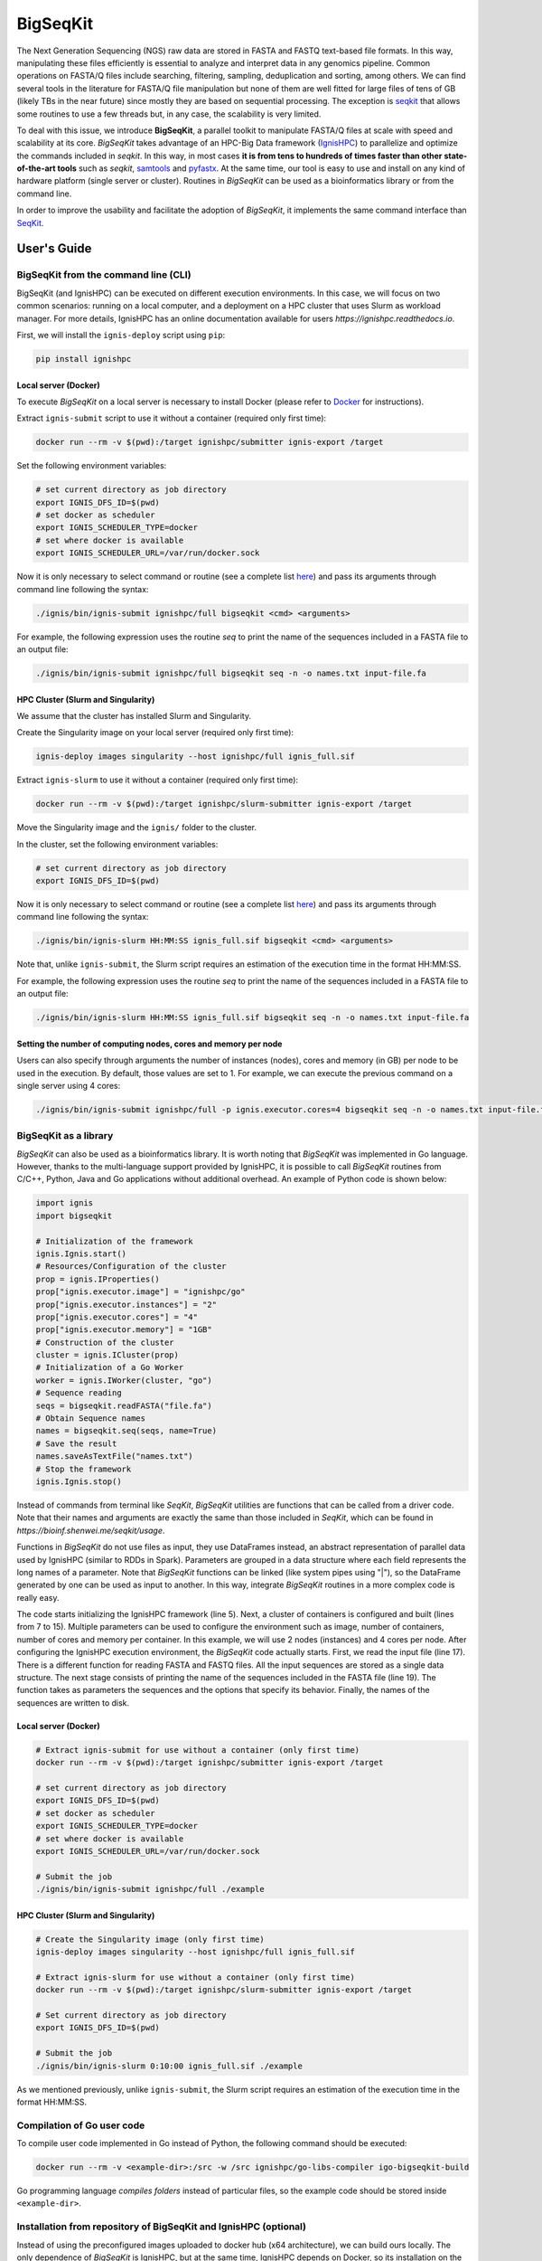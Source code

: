 =========
BigSeqKit
=========
The Next Generation Sequencing (NGS) raw data are stored in FASTA and FASTQ text-based file formats. In this way, manipulating these files efficiently is essential to analyze and interpret data in any genomics pipeline. Common operations on FASTA/Q files include searching, filtering, sampling, deduplication and sorting, among others. We can find several tools in the literature for FASTA/Q file manipulation but none of them are well fitted for large files of tens of GB (likely TBs in the near future) since mostly they are based on sequential processing. The exception is `seqkit <https://github.com/shenwei356/seqkit>`_ that allows some routines to use a few threads but, in any case, the scalability is very limited.

To deal with this issue, we introduce **BigSeqKit**, a parallel toolkit to manipulate FASTA/Q files at scale with speed and scalability at its core. *BigSeqKit* takes advantage of an HPC-Big Data framework (`IgnisHPC <https://ignishpc.readthedocs.io>`_) to parallelize and optimize the commands included in *seqkit*. In this way, in most cases **it is from tens to hundreds of times faster than other state-of-the-art tools** such as *seqkit*, `samtools <https://www.htslib.org>`_ and `pyfastx <https://pyfastx.readthedocs.io/en/latest>`_. At the same time, our tool is easy to use and install on any kind of hardware platform (single server or cluster). Routines in *BigSeqKit* can be used as a bioinformatics library or from the command line.

In order to improve the usability and facilitate the adoption of *BigSeqKit*, it implements the same command interface than `SeqKit <https://bioinf.shenwei.me/seqkit/usage>`_.

------------
User's Guide
------------

BigSeqKit from the command line (CLI)
~~~~~~~~~~~~~~~~~~~~~~~~~~~~~~~~~~~~~

BigSeqKit (and IgnisHPC) can be executed on different execution environments. In this case, we will focus on two common scenarios: running on a local computer, and a deployment on a HPC cluster that uses Slurm as workload manager. For more details, IgnisHPC has an online documentation available for users `https://ignishpc.readthedocs.io`.

First, we will install the ``ignis-deploy`` script using ``pip``:

.. code-block:: sh

	pip install ignishpc

Local server (Docker)
^^^^^^^^^^^^^^^^^^^^^

To execute *BigSeqKit* on a local server is necessary to install Docker (please refer to `Docker <https://docs.docker.com/get-docker/>`_ for instructions).

Extract ``ignis-submit`` script to use it without a container (required only first time):

.. code-block:: sh

		docker run --rm -v $(pwd):/target ignishpc/submitter ignis-export /target

Set the following environment variables:

.. code-block:: sh

		# set current directory as job directory
		export IGNIS_DFS_ID=$(pwd)
		# set docker as scheduler
		export IGNIS_SCHEDULER_TYPE=docker
		# set where docker is available
		export IGNIS_SCHEDULER_URL=/var/run/docker.sock

Now it is only necessary to select command or routine (see a complete list `here <https://bioinf.shenwei.me/seqkit/usage>`_) and pass its arguments through command line following the syntax:

.. code-block:: sh

		./ignis/bin/ignis-submit ignishpc/full bigseqkit <cmd> <arguments>

For example, the following expression uses the routine *seq* to print the name of the sequences included in a FASTA file to an output file:

.. code-block:: sh

		./ignis/bin/ignis-submit ignishpc/full bigseqkit seq -n -o names.txt input-file.fa

HPC Cluster (Slurm and Singularity)
^^^^^^^^^^^^^^^^^^^^^^^^^^^^^^^^^^^

We assume that the cluster has installed Slurm and Singularity.

Create the Singularity image on your local server (required only first time):

.. code-block:: sh

	ignis-deploy images singularity --host ignishpc/full ignis_full.sif

Extract ``ignis-slurm`` to use it without a container (required only first time):

.. code-block:: sh

	docker run --rm -v $(pwd):/target ignishpc/slurm-submitter ignis-export /target

Move the Singularity image and the ``ignis/`` folder to the cluster.

In the cluster, set the following environment variables:

.. code-block:: sh

	# set current directory as job directory
	export IGNIS_DFS_ID=$(pwd)

Now it is only necessary to select command or routine (see a complete list `here <https://bioinf.shenwei.me/seqkit/usage>`_) and pass its arguments through command line following the syntax:

.. code-block:: sh

	./ignis/bin/ignis-slurm HH:MM:SS ignis_full.sif bigseqkit <cmd> <arguments>

Note that, unlike ``ignis-submit``, the Slurm script requires an estimation of the execution time in the format HH:MM:SS.

For example, the following expression uses the routine *seq* to print the name of the sequences included in a FASTA file to an output file:

.. code-block:: sh

	./ignis/bin/ignis-slurm HH:MM:SS ignis_full.sif bigseqkit seq -n -o names.txt input-file.fa

Setting the number of computing nodes, cores and memory per node
^^^^^^^^^^^^^^^^^^^^^^^^^^^^^^^^^^^^^^^^^^^^^^^^^^^^^^^^^^^^^^^^

Users can also specify through arguments the number of instances (nodes), cores and memory (in GB) per node to be used in the execution. By default, those values are set to 1. For example, we can execute the previous command on a single server using 4 cores:

.. code-block:: sh

	./ignis/bin/ignis-submit ignishpc/full -p ignis.executor.cores=4 bigseqkit seq -n -o names.txt input-file.fa


BigSeqKit as a library
~~~~~~~~~~~~~~~~~~~~~~

*BigSeqKit* can also be used as a bioinformatics library. It is worth noting that *BigSeqKit* was implemented in Go language. However, thanks to the multi-language support provided by IgnisHPC, it is possible to call *BigSeqKit* routines from C/C++, Python, Java and Go applications without additional overhead. An example of Python code is shown below:

.. code-block:: python

	import ignis
	import bigseqkit

	# Initialization of the framework
	ignis.Ignis.start()
	# Resources/Configuration of the cluster
	prop = ignis.IProperties()
	prop["ignis.executor.image"] = "ignishpc/go"
	prop["ignis.executor.instances"] = "2"
	prop["ignis.executor.cores"] = "4"
	prop["ignis.executor.memory"] = "1GB"
	# Construction of the cluster
	cluster = ignis.ICluster(prop)
	# Initialization of a Go Worker
	worker = ignis.IWorker(cluster, "go")
	# Sequence reading
	seqs = bigseqkit.readFASTA("file.fa")
	# Obtain Sequence names
	names = bigseqkit.seq(seqs, name=True)
	# Save the result
	names.saveAsTextFile("names.txt")
	# Stop the framework
	ignis.Ignis.stop()

Instead of commands from terminal like *SeqKit*, *BigSeqKit* utilities are functions that can be called from a driver code. Note that their names and arguments are exactly the same than those included in *SeqKit*, which can be found in `https://bioinf.shenwei.me/seqkit/usage`.

Functions in *BigSeqKit* do not use files as input, they use DataFrames instead, an abstract representation of parallel data used by IgnisHPC (similar to RDDs in Spark). Parameters are grouped in a data structure where each field represents the long names of a parameter. Note that *BigSeqKit* functions can be linked (like system pipes using "|"), so the DataFrame generated by one can be used as input to another. In this way, integrate *BigSeqKit* routines in a more complex code is really easy.

The code starts initializing the IgnisHPC framework (line 5). Next, a cluster of containers is configured and built (lines from 7 to 15). Multiple parameters can be used to configure the environment such as image, number of containers, number of cores and memory per container. In this example, we will use 2 nodes (instances) and 4 cores per node. After configuring the IgnisHPC execution environment, the *BigSeqKit* code actually starts. First, we read the input file (line 17). There is a different function for reading FASTA and FASTQ files. All the input sequences are stored as a single data structure. The next stage consists of printing the name of the sequences included in the FASTA file (line 19). The function takes as parameters the sequences and the options that specify its behavior. Finally, the names of the sequences are written to disk.

Local server (Docker)
^^^^^^^^^^^^^^^^^^^^^

.. code-block:: sh

	# Extract ignis-submit for use without a container (only first time)
	docker run --rm -v $(pwd):/target ignishpc/submitter ignis-export /target

	# set current directory as job directory
	export IGNIS_DFS_ID=$(pwd)
	# set docker as scheduler
	export IGNIS_SCHEDULER_TYPE=docker
	# set where docker is available
	export IGNIS_SCHEDULER_URL=/var/run/docker.sock

	# Submit the job
	./ignis/bin/ignis-submit ignishpc/full ./example


HPC Cluster (Slurm and Singularity)
^^^^^^^^^^^^^^^^^^^^^^^^^^^^^^^^^^^

.. code-block:: sh

	# Create the Singularity image (only first time)
	ignis-deploy images singularity --host ignishpc/full ignis_full.sif

	# Extract ignis-slurm for use without a container (only first time)
	docker run --rm -v $(pwd):/target ignishpc/slurm-submitter ignis-export /target

	# Set current directory as job directory
	export IGNIS_DFS_ID=$(pwd)

	# Submit the job
	./ignis/bin/ignis-slurm 0:10:00 ignis_full.sif ./example

As we mentioned previously, unlike ``ignis-submit``, the Slurm script requires an estimation of the execution time in the format HH:MM:SS.

Compilation of Go user code
~~~~~~~~~~~~~~~~~~~~~~~~~~~

To compile user code implemented in Go instead of Python, the following command should be executed:

.. code-block:: sh

	docker run --rm -v <example-dir>:/src -w /src ignishpc/go-libs-compiler igo-bigseqkit-build

Go programming language *compiles folders* instead of particular files, so the example code should be stored inside ``<example-dir>``.

Installation from repository of BigSeqKit and IgnisHPC (optional)
~~~~~~~~~~~~~~~~~~~~~~~~~~~~~~~~~~~~~~~~~~~~~~~~~~~~~~~~~~~~~~~~~

Instead of using the preconfigured images uploaded to docker hub (x64 architecture), we can build ours locally. The only dependence of *BigSeqKit* is IgnisHPC, but at the same time, IgnisHPC depends on Docker, so its installation on the local system is mandatory (please refer to `Docker <https://docs.docker.com/get-docker/>`_ for instructions).

Next, we will install the ``ignis-deploy`` script using ``pip``:

.. code-block:: sh

	pip install ignishpc

IgnisHPC is a framework that works inside containers, so it is necessary to build the required images. Next, we show the corresponding commands to do it. IgnisHPC supports C/C++, Python, Java and Go programming languages, but since the example below was implemented using only Python, it is only necessary to build the *core-python* image. There are the equivalent *core-java*, *core-cpp* and *core-go* images.

.. code-block:: sh

	ignis-deploy images build --full --ignore submitter mesos nomad zookeeper --sources\
	   https://github.com/ignishpc/dockerfiles.git \
	   https://github.com/ignishpc/backend.git \
	   https://github.com/ignishpc/core-python.git \
	   https://github.com/citiususc/BigSeqKit.git


Note that the ``--platform`` parameter is used to specify the target processor architecture. Currently, we can build images for *amd64* systems and those based on PowerPC processors (*ppc64le*) such as the Marconi100 supercomputer (CINECA, Italy). If this parameter is not specified, the target architecture will be the one where the command is executed on.
